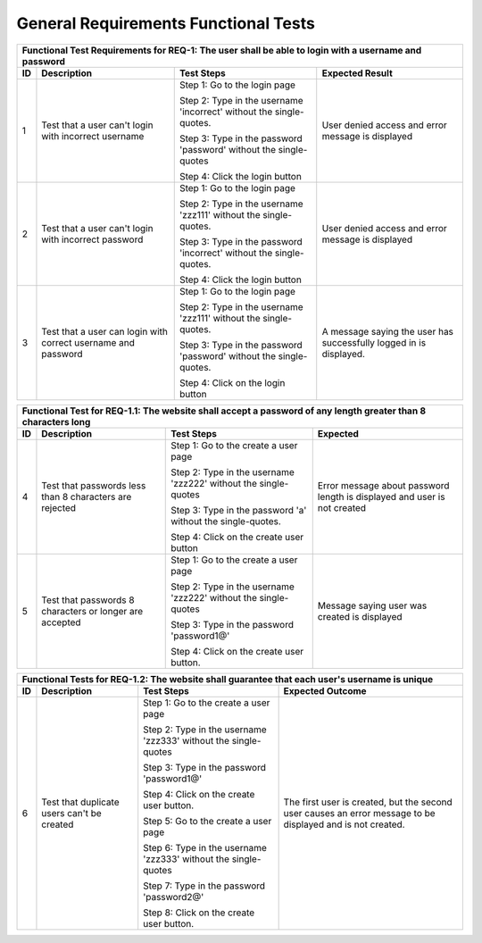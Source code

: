 General Requirements Functional Tests
=====================================

.. |1| replace:: 1
.. |2| replace:: 2
.. |3| replace:: 3
.. |4| replace:: 4
.. |5| replace:: 5
.. |6| replace:: 6
.. |7| replace:: 7
.. |8| replace:: 8
.. |9| replace:: 9
.. |10| replace:: 10

+-----+-----------+--------------+-------------+
|Functional Test Requirements for REQ-1: The   |
|user shall be able to login with a username   |
|and password                                  |
+-----+-----------+--------------+-------------+
|ID   |Description|Test          |Expected     |
|     |           |Steps         |Result       |
+=====+===========+==============+=============+
||1|  |Test that a|Step 1: Go to |User         |
|     |user can't |the login page|denied       |
|     |login with |              |access and   |
|     |incorrect  |Step 2: Type  |error        |
|     |username   |in the        |message is   |
|     |           |username      |displayed    |
|     |           |'incorrect'   |             |
|     |           |without the   |             |
|     |           |single-quotes.|             |
|     |           |              |             |
|     |           |Step 3: Type  |             |
|     |           |in the        |             |
|     |           |password      |             |
|     |           |'password'    |             |
|     |           |without the   |             |
|     |           |single-quotes |             |
|     |           |              |             |
|     |           |Step 4: Click |             |
|     |           |the login     |             |
|     |           |button        |             |
|     |           |              |             |
|     |           |              |             |
+-----+-----------+--------------+-------------+
||2|  |Test that a|Step          |User         |
|     |user can't |1: Go         |denied       |
|     |login with |to            |access and   |
|     |incorrect  |the           |error        |
|     |password   |login         |message is   |
|     |           |page          |displayed    |
|     |           |              |             |
|     |           |Step 2: Type  |             |
|     |           |in the        |             |
|     |           |username      |             |
|     |           |'zzz111'      |             |
|     |           |without the   |             |
|     |           |single-quotes.|             |
|     |           |              |             |
|     |           |Step 3: Type  |             |
|     |           |in the        |             |
|     |           |password      |             |
|     |           |'incorrect'   |             |
|     |           |without the   |             |
|     |           |single-quotes.|             |
|     |           |              |             |
|     |           |Step 4:       |             |
|     |           |Click the     |             |
|     |           |login button  |             |
|     |           |              |             |
|     |           |              |             |
+-----+-----------+--------------+-------------+
||3|  |Test that a|Step          |A message    |
|     |user can   |1: Go         |saying the   |
|     |login with |to            |user has     |
|     |correct    |the           |successfully |
|     |username   |login         |logged in is |
|     |and        |page          |displayed.   |
|     |password   |              |             |
|     |           |Step 2: Type  |             |
|     |           |in the        |             |
|     |           |username      |             |
|     |           |'zzz111'      |             |
|     |           |without the   |             |
|     |           |single-quotes.|             |
|     |           |              |             |
|     |           |Step 3: Type  |             |
|     |           |in the        |             |
|     |           |password      |             |
|     |           |'password'    |             |
|     |           |without the   |             |
|     |           |single-quotes.|             |
|     |           |              |             |
|     |           |Step 4: Click |             |
|     |           |on the login  |             |
|     |           |button        |             |
+-----+-----------+--------------+-------------+



+-----------------------------------------------+
|Functional Test for REQ-1.1: The website shall |
|accept a password of any length greater than 8 |
|characters long                                |
+-----+------------+--------------+-------------+
|ID   |Description |Test Steps    |Expected     |
+=====+============+==============+=============+
||4|  |Test that   |Step          |Error message|
|     |passwords   |1: Go         |about        |
|     |less than 8 |to the        |password     |
|     |characters  |create        |length is    |
|     |are         |a user        |displayed and|
|     |rejected    |page          |user is not  |
|     |            |              |created      |
|     |            |Step 2: Type  |             |
|     |            |in the        |             |
|     |            |username      |             |
|     |            |'zzz222'      |             |
|     |            |without the   |             |
|     |            |single-quotes |             |
|     |            |              |             |
|     |            |Step 3: Type  |             |
|     |            |in the        |             |
|     |            |password 'a'  |             |
|     |            |without the   |             |
|     |            |single-quotes.|             |
|     |            |              |             |
|     |            |Step 4: Click |             |
|     |            |on the create |             |
|     |            |user button   |             |
+-----+------------+--------------+-------------+
||5|  |Test that   |Step          |Message      |
|     |passwords 8 |1: Go         |saying       |
|     |characters  |to the        |user was     |
|     |or longer   |create        |created      |
|     |are         |a user        |is           |
|     |accepted    |page          |displayed    |
|     |            |              |             |
|     |            |Step 2: Type  |             |
|     |            |in the        |             |
|     |            |username      |             |
|     |            |'zzz222'      |             |
|     |            |without the   |             |
|     |            |single-quotes |             |
|     |            |              |             |
|     |            |Step 3: Type  |             |
|     |            |in the        |             |
|     |            |password      |             |
|     |            |'password1@'  |             |
|     |            |              |             |
|     |            |Step 4: Click |             |
|     |            |on the create |             |
|     |            |user button.  |             |
+-----+------------+--------------+-------------+



+--------------------------------------------------+
|Functional Tests for REQ-1.2: The website shall   |
|guarantee that each user's username is unique     |
+------+------------+--------------+---------------+
|ID    |Description |Test Steps    |Expected       |
|      |            |              |Outcome        |
+======+============+==============+===============+
||6|   |Test that   |Step 1: Go to |The first      |
|      |duplicate   |the create a  |user is        |
|      |users can't |user page     |created, but   |
|      |be created  |              |the second     |
|      |            |Step 2: Type  |user causes    |
|      |            |in the        |an error       |
|      |            |username      |message to be  |
|      |            |'zzz333'      |displayed and  |
|      |            |without the   |is not         |
|      |            |single-quotes |created.       |
|      |            |              |               |
|      |            |Step 3: Type  |               |
|      |            |in the        |               |
|      |            |password      |               |
|      |            |'password1@'  |               |
|      |            |              |               |
|      |            |Step 4: Click |               |
|      |            |on the create |               |
|      |            |user button.  |               |
|      |            |              |               |
|      |            |Step 5: Go to |               |
|      |            |the create a  |               |
|      |            |user page     |               |
|      |            |              |               |
|      |            |Step 6: Type  |               |
|      |            |in the        |               |
|      |            |username      |               |
|      |            |'zzz333'      |               |
|      |            |without the   |               |
|      |            |single-quotes |               |
|      |            |              |               |
|      |            |Step 7: Type  |               |
|      |            |in the        |               |
|      |            |password      |               |
|      |            |'password2@'  |               |
|      |            |              |               |
|      |            |Step 8: Click |               |
|      |            |on the create |               |
|      |            |user button.  |               |
+------+------------+--------------+---------------+
